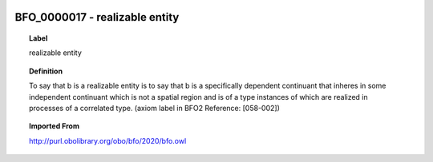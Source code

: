 
  .. _BFO_0000017:
  .. _realizable entity:
  .. index:: 
     single: BFO_0000017; realizable entity
     single: realizable entity; BFO_0000017

BFO_0000017 - realizable entity
====================================================================================

.. topic:: Label

    realizable entity

.. topic:: Definition

    To say that b is a realizable entity is to say that b is a specifically dependent continuant that inheres in some independent continuant which is not a spatial region and is of a type instances of which are realized in processes of a correlated type. (axiom label in BFO2 Reference: [058-002])

.. topic:: Imported From

    http://purl.obolibrary.org/obo/bfo/2020/bfo.owl

